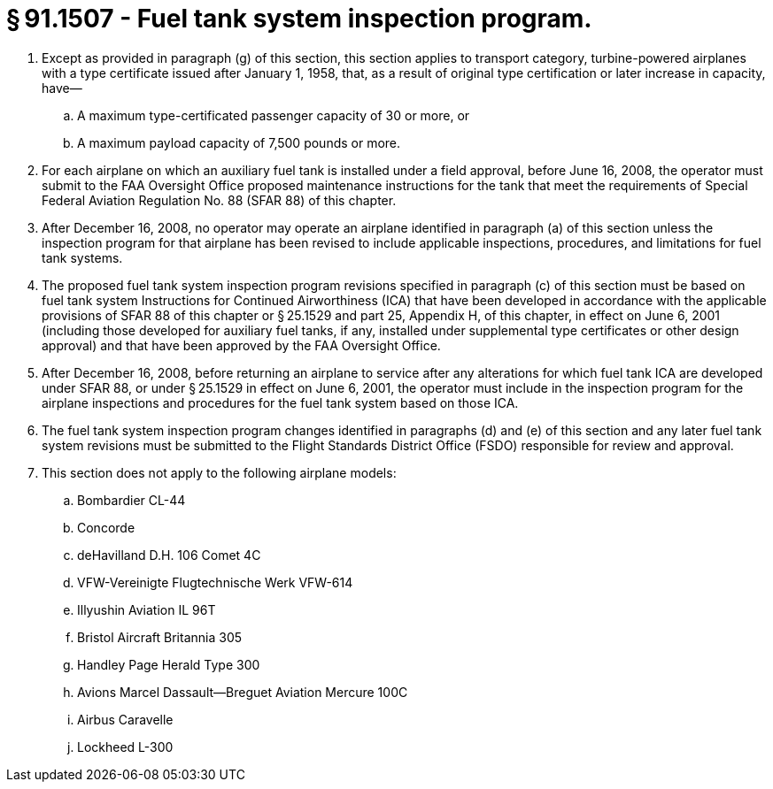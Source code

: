 # § 91.1507 - Fuel tank system inspection program.

[start=1,loweralpha]
. Except as provided in paragraph (g) of this section, this section applies to transport category, turbine-powered airplanes with a type certificate issued after January 1, 1958, that, as a result of original type certification or later increase in capacity, have—
[start=1,arabic]
.. A maximum type-certificated passenger capacity of 30 or more, or
.. A maximum payload capacity of 7,500 pounds or more.
. For each airplane on which an auxiliary fuel tank is installed under a field approval, before June 16, 2008, the operator must submit to the FAA Oversight Office proposed maintenance instructions for the tank that meet the requirements of Special Federal Aviation Regulation No. 88 (SFAR 88) of this chapter.
. After December 16, 2008, no operator may operate an airplane identified in paragraph (a) of this section unless the inspection program for that airplane has been revised to include applicable inspections, procedures, and limitations for fuel tank systems.
. The proposed fuel tank system inspection program revisions specified in paragraph (c) of this section must be based on fuel tank system Instructions for Continued Airworthiness (ICA) that have been developed in accordance with the applicable provisions of SFAR 88 of this chapter or § 25.1529 and part 25, Appendix H, of this chapter, in effect on June 6, 2001 (including those developed for auxiliary fuel tanks, if any, installed under supplemental type certificates or other design approval) and that have been approved by the FAA Oversight Office.
. After December 16, 2008, before returning an airplane to service after any alterations for which fuel tank ICA are developed under SFAR 88, or under § 25.1529 in effect on June 6, 2001, the operator must include in the inspection program for the airplane inspections and procedures for the fuel tank system based on those ICA.
. The fuel tank system inspection program changes identified in paragraphs (d) and (e) of this section and any later fuel tank system revisions must be submitted to the Flight Standards District Office (FSDO) responsible for review and approval.
. This section does not apply to the following airplane models:
[start=1,arabic]
.. Bombardier CL-44
.. Concorde
.. deHavilland D.H. 106 Comet 4C
.. VFW-Vereinigte Flugtechnische Werk VFW-614
.. Illyushin Aviation IL 96T
.. Bristol Aircraft Britannia 305
.. Handley Page Herald Type 300
.. Avions Marcel Dassault—Breguet Aviation Mercure 100C
.. Airbus Caravelle
.. Lockheed L-300

